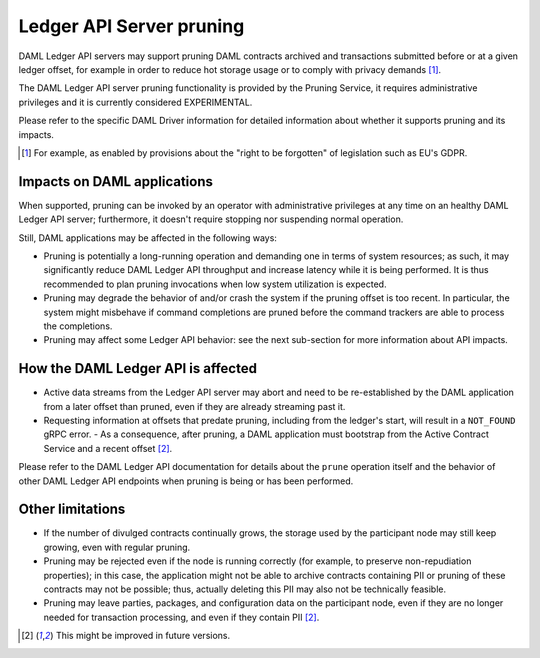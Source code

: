 .. Copyright (c) 2020 Digital Asset (Switzerland) GmbH and/or its affiliates. All rights reserved.
.. SPDX-License-Identifier: Apache-2.0

.. ops-ref_index:

Ledger API Server pruning
=========================

DAML Ledger API servers may support pruning DAML contracts archived and transactions submitted
before or at a given ledger offset, for example in order to reduce hot storage usage or to comply
with privacy demands [1]_.

The DAML Ledger API server pruning functionality is provided by the Pruning Service,
it requires administrative privileges and it is currently considered EXPERIMENTAL.

Please refer to the specific DAML Driver information for detailed information about whether it supports
pruning and its impacts.

.. [1] For example, as enabled by provisions about the "right to be forgotten" of legislation such as EU's GDPR.

Impacts on DAML applications
----------------------------

When supported, pruning can be invoked by an operator with administrative privileges at any time on an healthy
DAML Ledger API server; furthermore, it doesn't require stopping nor suspending normal operation.

Still, DAML applications may be affected in the following ways:

- Pruning is potentially a long-running operation and demanding one in terms of system resources; as such, it may
  significantly reduce DAML Ledger API throughput and increase latency while it is being performed.
  It is thus recommended to plan pruning invocations when low system utilization is expected.
- Pruning may degrade the behavior of and/or crash the system if the pruning offset is too recent. In particular,
  the system might misbehave if command completions are pruned before the command trackers are able to process
  the completions.
- Pruning may affect some Ledger API behavior: see the next sub-section for more information about API impacts.

How the DAML Ledger API is affected
-----------------------------------

- Active data streams from the Ledger API server may abort and need to be re-established by the DAML application
  from a later offset than pruned, even if they are already streaming past it.
- Requesting information at offsets that predate pruning, including from the ledger's start, will result
  in a ``NOT_FOUND`` gRPC error.
  - As a consequence, after pruning, a DAML application must bootstrap from the Active Contract Service and a
  recent offset [2]_.

Please refer to the DAML Ledger API documentation for details about the ``prune`` operation itself and
the behavior of other DAML Ledger API endpoints when pruning is being or has been performed.

Other limitations
-----------------

- If the number of divulged contracts continually grows, the storage used by the participant node may still
  keep growing, even with regular pruning.
- Pruning may be rejected even if the node is running correctly (for example, to preserve non-repudiation properties);
  in this case, the application might not be able to archive contracts containing PII or pruning of these contracts
  may not be possible; thus, actually deleting this PII may also not be technically feasible.
- Pruning may leave parties, packages, and configuration data on the participant node, even if they are no longer
  needed for transaction processing, and even if they contain PII [2]_.

.. [2] This might be improved in future versions.